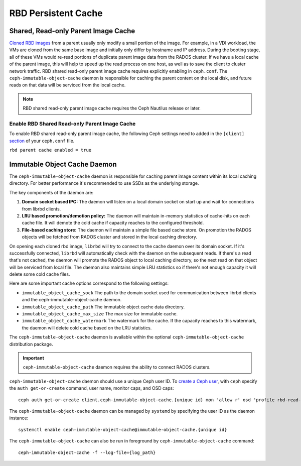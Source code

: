 =======================
 RBD Persistent Cache
=======================

.. index:: Ceph Block Device; Persistent Cache

Shared, Read-only Parent Image Cache
====================================

`Cloned RBD images`_ from a parent usually only modify a small portion of
the image. For example, in a VDI workload, the VMs are cloned from the same
base image and initially only differ by hostname and IP address. During the
booting stage, all of these VMs would re-read portions of duplicate parent
image data from the RADOS cluster. If we have a local cache of the parent
image, this will help to speed up the read process on one host, as well as
to save the client to cluster network traffic.
RBD shared read-only parent image cache requires explicitly enabling in
``ceph.conf``. The ``ceph-immutable-object-cache`` daemon is responsible for
caching the parent content on the local disk, and future reads on that data
will be serviced from the local cache.

.. note:: RBD shared read-only parent image cache requires the Ceph Nautilus release or later.

.. ditaa::

            +--------------------------------------------------------+
            |                         QEMU                           |
            +--------------------------------------------------------+
            |                librbd (cloned images)                  |
            +-------------------+-+----------------------------------+
            |      librados     | |  ceph--immutable--object--cache  |
            +-------------------+ +----------------------------------+
            |      OSDs/Mons    | |     local cached parent image    |
            +-------------------+ +----------------------------------+


Enable RBD Shared Read-only Parent Image Cache
----------------------------------------------

To enable RBD shared read-only parent image cache, the following Ceph settings
need to added in the ``[client]`` `section`_ of your ``ceph.conf`` file.

``rbd parent cache enabled = true``


Immutable Object Cache Daemon
=============================

The ``ceph-immutable-object-cache`` daemon is responsible for caching parent
image content within its local caching directory. For better performance it's
recommended to use SSDs as the underlying storage.

The key components of the daemon are:

#. **Domain socket based IPC:** The daemon will listen on a local domain
   socket on start up and wait for connections from librbd clients.

#. **LRU based promotion/demotion policy:** The daemon will maintain
   in-memory statistics of cache-hits on each cache file. It will demote the
   cold cache if capacity reaches to the configured threshold.

#. **File-based caching store:** The daemon will maintain a simple file
   based cache store. On promotion the RADOS objects will be fetched from
   RADOS cluster and stored in the local caching directory.

On opening each cloned rbd image, ``librbd`` will try to connect to the
cache daemon over its domain socket. If it's successfully connected,
``librbd`` will automatically check with the daemon on the subsequent reads.
If there's a read that's not cached, the daemon will promote the RADOS object
to local caching directory, so the next read on that object will be serviced
from local file. The daemon also maintains simple LRU statistics so if there's
not enough capacity it will delete some cold cache files.

Here are some important cache options correspond to the following settings:

- ``immutable_object_cache_sock`` The path to the domain socket used for
  communication between librbd clients and the ceph-immutable-object-cache
  daemon.

- ``immutable_object_cache_path`` The immutable object cache data directory.

- ``immutable_object_cache_max_size`` The max size for immutable cache.

- ``immutable_object_cache_watermark`` The watermark for the cache. If the
  capacity reaches to this watermark, the daemon will delete cold cache based
  on the LRU statistics.

The ``ceph-immutable-object-cache`` daemon is available within the optional
``ceph-immutable-object-cache`` distribution package.

.. important:: ``ceph-immutable-object-cache`` daemon requires the ability to
   connect RADOS clusters.

``ceph-immutable-object-cache`` daemon should use a unique Ceph user ID.
To `create a Ceph user`_, with ``ceph`` specify the ``auth get-or-create``
command, user name, monitor caps, and OSD caps::

  ceph auth get-or-create client.ceph-immutable-object-cache.{unique id} mon 'allow r' osd 'profile rbd-read-only'

The ``ceph-immutable-object-cache`` daemon can be managed by ``systemd`` by specifying the user
ID as the daemon instance::

  systemctl enable ceph-immutable-object-cache@immutable-object-cache.{unique id}

The ``ceph-immutable-object-cache`` can also be run in foreground by ``ceph-immutable-object-cache`` command::

  ceph-immutable-object-cache -f --log-file={log_path}

.. _Cloned RBD Images: ../rbd-snapshot/#layering
.. _section: ../../rados/configuration/ceph-conf/#configuration-sections
.. _create a Ceph user: ../../rados/operations/user-management#add-a-user

